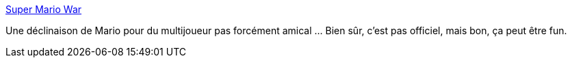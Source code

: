 :jbake-type: post
:jbake-status: published
:jbake-title: Super Mario War
:jbake-tags: freeware,jeu,linux,macosx,multiplayer,réseau,software,windows,_mois_janv.,_année_2008
:jbake-date: 2008-01-11
:jbake-depth: ../
:jbake-uri: shaarli/1200047594000.adoc
:jbake-source: https://nicolas-delsaux.hd.free.fr/Shaarli?searchterm=http%3A%2F%2Fsmw.72dpiarmy.com%2F&searchtags=freeware+jeu+linux+macosx+multiplayer+r%C3%A9seau+software+windows+_mois_janv.+_ann%C3%A9e_2008
:jbake-style: shaarli

http://smw.72dpiarmy.com/[Super Mario War]

Une déclinaison de Mario pour du multijoueur pas forcément amical ... Bien sûr, c'est pas officiel, mais bon, ça peut être fun.
